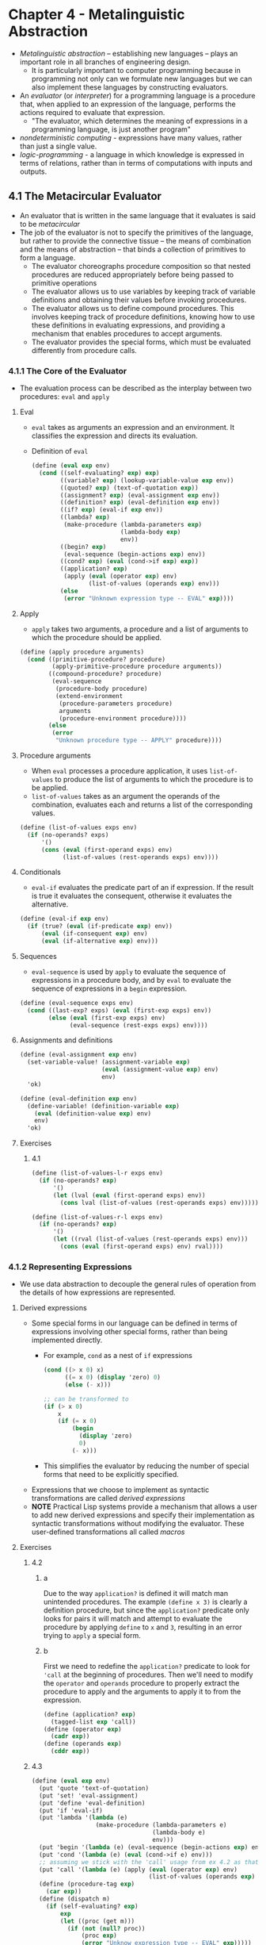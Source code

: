 * Chapter 4 - Metalinguistic Abstraction
- /Metalinguistic abstraction/ -- establishing new languages -- plays an important role in all branches of engineering design.
  - It is particularly important to computer programming because in programming not only can we formulate new languages but we can also implement these languages by constructing evaluators.
- An /evaluator/ (or /interpreter/) for a programming language is a procedure that, when applied to an expression of the language, performs the actions required to evaluate that expression.
  - "The evaluator, which determines the meaning of expressions in a programming language, is just another program"
- /nondeterministic computing/ - expressions have many values, rather than just a single value.
- /logic-programming/ - a language in which knowledge is expressed in terms of relations, rather than in terms of computations with inputs and outputs.
** 4.1 The Metacircular Evaluator
- An evaluator that is written in the same language that it evaluates is said to be /metacircular/
- The job of the evaluator is not to specify the primitives of the language, but rather to provide the connective tissue -- the means of combination and the means of abstraction -- that binds a collection of primitives to form a language.
  - The evaluator choreographs procedure composition so that nested procedures are reduced appropriately before being passed to primitive operations
  - The evaluator allows us to use variables by keeping track of variable definitions and obtaining their values before invoking procedures.
  - The evaluator allows us to define compound procedures. This involves keeping track of procedure definitions, knowing how to use these definitions in evaluating expressions, and providing a mechanism that enables procedures to accept arguments.
  - The evaluator provides the special forms, which must be evaluated differently from procedure calls.
*** 4.1.1 The Core of the Evaluator
- The evaluation process can be described as the interplay between two procedures: ~eval~ and ~apply~
**** Eval
- ~eval~ takes as arguments an expression and an environment. It classifies the expression and directs its evaluation.
- Definition of ~eval~
  #+BEGIN_SRC scheme
  (define (eval exp env)
    (cond ((self-evaluating? exp) exp)
          ((variable? exp) (lookup-variable-value exp env))
          ((quoted? exp) (text-of-quotation exp))
          ((assignment? exp) (eval-assignment exp env))
          ((definition? exp) (eval-definition exp env))
          ((if? exp) (eval-if exp env))
          ((lambda? exp)
           (make-procedure (lambda-parameters exp)
                           (lambda-body exp)
                           env))
          ((begin? exp)
           (eval-sequence (begin-actions exp) env))
          ((cond? exp) (eval (cond->if exp) exp))
          ((application? exp)
           (apply (eval (operator exp) env)
                  (list-of-values (operands exp) env)))
          (else
           (error "Unknown expression type -- EVAL" exp))))
  #+END_SRC
**** Apply
- ~apply~ takes two arguments, a procedure and a list of arguments to which the procedure should be applied.
#+BEGIN_SRC scheme
(define (apply procedure arguments)
  (cond ((primitive-procedure? procedure)
         (apply-primitive-procedure procedure arguments))
        ((compound-procedure? procedure)
         (eval-sequence
          (procedure-body procedure)
          (extend-environment
           (procedure-parameters procedure)
           arguments
           (procedure-environment procedure))))
        (else
         (error
          "Unknown procedure type -- APPLY" procedure))))
#+END_SRC
**** Procedure arguments
- When ~eval~ processes a procedure application, it uses ~list-of-values~ to produce the list of arguments to which the procedure is to be applied.
- ~list-of-values~ takes as an argument the operands of the combination, evaluates each and returns a list of the corresponding values.
#+BEGIN_SRC scheme
(define (list-of-values exps env)
  (if (no-operands? exps)
      '()
      (cons (eval (first-operand exps) env)
            (list-of-values (rest-operands exps) env))))
#+END_SRC
**** Conditionals
- ~eval-if~ evaluates the predicate part of an if expression. If the result is true it evaluates the consequent, otherwise it evaluates the alternative.
#+BEGIN_SRC scheme
(define (eval-if exp env)
  (if (true? (eval (if-predicate exp) env))
      (eval (if-consequent exp) env)
      (eval (if-alternative exp) env)))
#+END_SRC
**** Sequences
- ~eval-sequence~ is used by ~apply~ to evaluate the sequence of expressions in a procedure body, and by ~eval~ to evaluate the sequence of expressions in a ~begin~ expression.
#+BEGIN_SRC scheme
(define (eval-sequence exps env)
  (cond ((last-exp? exps) (eval (first-exp exps) env))
        (else (eval (first-exp exps) env)
              (eval-sequence (rest-exps exps) env))))
#+END_SRC
**** Assignments and definitions
#+BEGIN_SRC scheme
(define (eval-assignment exp env)
  (set-variable-value! (assignment-variable exp)
                       (eval (assignment-value exp) env)
                       env)
  'ok)

(define (eval-definition exp env)
  (define-variable! (definition-variable exp)
    (eval (definition-value exp) env)
    env)
  'ok)
#+END_SRC
**** Exercises
***** 4.1
#+BEGIN_SRC scheme
(define (list-of-values-l-r exps env)
  (if (no-operands? exp)
      '()
      (let (lval (eval (first-operand exps) env))
        (cons lval (list-of-values (rest-operands exps) env)))))

(define (list-of-values-r-l exps env)
  (if (no-operands? exp)
      '()
      (let ((rval (list-of-values (rest-operands exps) env)))
        (cons (eval (first-operand exps) env) rval))))
#+END_SRC
*** 4.1.2 Representing Expressions
- We use data abstraction to decouple the general rules of operation from the details of how expressions are represented.
**** Derived expressions
- Some special forms in our language can be defined in terms of expressions involving other special forms, rather than being implemented directly.
  - For example, ~cond~ as a nest of ~if~ expressions
  #+BEGIN_SRC scheme
  (cond ((> x 0) x)
        ((= x 0) (display 'zero) 0)
        (else (- x)))

  ;; can be transformed to
  (if (> x 0)
      x
      (if (= x 0)
          (begin
            (display 'zero)
            0)
          (- x)))
  #+END_SRC
  - This simplifies the evaluator by reducing the number of special forms that need to be explicitly specified.
- Expressions that we choose to implement as syntactic transformations are called /derived expressions/
- **NOTE** Practical Lisp systems provide a mechanism that allows a user to add new derived expressions and specify their implementation as syntactic transformations without modifying the evaluator. These user-defined transformations all called /macros/
**** Exercises
***** 4.2
****** a
Due to the way ~application?~ is defined it will match man unintended procedures. The example ~(define x 3)~ is clearly a definition procedure, but since the ~application?~ predicate only looks for pairs it will match and attempt to evaluate the procedure by applying ~define~ to ~x~ and ~3~, resulting in an error trying to ~apply~ a special form.
****** b
First we need to redefine the ~application?~ predicate to look for ~'call~ at the beginning of procedures. Then we'll need to modify the ~operator~ and ~operands~ procedure to properly extract the procedure to apply and the arguments to apply it to from the expression.
#+BEGIN_SRC scheme
(define (application? exp)
  (tagged-list exp 'call))
(define (operator exp)
  (cadr exp))
(define (operands exp)
  (cddr exp))
#+END_SRC
***** 4.3
#+BEGIN_SRC scheme
(define (eval exp env)
  (put 'quote 'text-of-quotation)
  (put 'set! 'eval-assignment)
  (put 'define 'eval-definition)
  (put 'if 'eval-if)
  (put 'lambda '(lambda (e)
                  (make-procedure (lambda-parameters e)
                                  (lambda-body e)
                                  env)))
  (put 'begin '(lambda (e) (eval-sequence (begin-actions exp) env)))
  (put 'cond '(lambda (e) (eval (cond->if e) env)))
  ;; assuming we stick with the 'call' usage from ex 4.2 as that makes this simpler
  (put 'call '(lambda (e) (apply (eval (operator exp) env)
                                 (list-of-values (operands exp) env))))
  (define (procedure-tag exp)
    (car exp))
  (define (dispatch m)
    (if (self-evaluating? exp)
        exp
        (let ((proc (get m)))
          (if (not (null? proc))
              (proc exp)
              (error "Unknow expression type -- EVAL" exp)))))
  (dispatch (procedure-tag m)))
#+END_SRC
***** 4.4
#+BEGIN_SRC scheme
(define (true? exp)
  (eq? #t exp))

(define (and? exp) (tagged-list exp 'and))
(define (and-predicates exp) (cdr exp))
(define (eval-and seq env)
  (if (null? seq)
      #t
      (if (last-exp? seq)
          (if (true? (eval (first-exp seq) env))
              (eval (first-exp seq) env)
              #f)
          (if (true? (eval (first-exp seq) env))
              (eval-and (rest-exps seq) env)
              #f))))

(define (or? exp) (tagged-list exp 'or))
(define (or-predicates exp) (cdr exp))
(define (eval-or seq env)
  (if (null? seq)
      #f
      (if (last-exp? seq)
          (if (true? (eval (first-exp seq) env))
              #t
              #f)
          (if (true? (eval (first-exp seq) env))
              #t
              (eval-or (rest-exps seq) env)))))

(define (eval exp env)
  (cond ((self-evaluating? exp) exp)
        ;; ...
        ;; add 'and' and 'or'
        ((and? exp) (eval-and (and-predicates exp) env))
        ((or? exp) (eval-or (or-predicates) env))
        ;; ...
        (else
         (error "Unknown expression type -- EVAL" exp))))

(eval-and (and-predicates '(and (> 1 0) (= 2 2) (< 2 3))) (the-environment))
(eval-and (and-predicates '(and (> 1 0) (= 2 3) (< 2 3))) (the-environment))
(eval-or (or-predicates '(or (> 0 1) (= 2 2) (< 3 2))) (the-environment))
(eval-or (or-predicates '(or (> 0 1) (= 2 3) (< 3 2))) (the-environment))
#+END_SRC
Alternatively, defining ~and~ and ~or~ as derived expressions
#+BEGIN_SRC scheme
(define (and->if exp)
  (expand-and-predicates (and-predicates exp)))
(define (expand-and-predicates predicates)
  (let ((first (first-exp predicates))
        (rest (rest-exps predicates)))
    (if (null? rest)
        (make-if first #t #f)
        (make-if first (expand-and-predicates (cdr predicates)) #f))))

(define (or->if exp)
  (expand-or-predicates (or-predicates exp)))
(define (expand-or-predicates predicates)
  (let ((first (first-exp predicates))
        (rest (rest-exps predicates)))
    (if (null? rest)
        (make-if first #t #f)
        (make-if first #t (expand-or-predicates (cdr predicates))))))

(define (derived-eval-and exp env)
  (eval (and->if exp) env))

(define (derived-eval-or exp env)
  (eval (or->if exp) env))

(derived-eval-and (and-predicates '(and (> 1 0) (= 2 2) (< 2 3))) (the-environment))
(derived-eval-and (and-predicates '(and (> 1 0) (= 2 3) (< 2 3))) (the-environment))
(derived-eval-or (or-predicates '(or (> 0 1) (= 2 2) (< 3 2))) (the-environment))
(derived-eval-or (or-predicates '(or (> 0 1) (= 2 3) (< 3 2))) (the-environment))
#+END_SRC
***** 4.5
The addition to the set of ~cond~ procedures and the modification to ~expand-clauses~
#+BEGIN_SRC scheme
(define (arg-pass-syntax? clause)
  (eq? (cadr clause) '=>))
(define (arg-pass-action clause)
  (caddr clause))

(define (expand-clauses clauses)
  (if (null? clauses)
      'false
      (let ((first (car clauses))
            (rest (cdr clauses)))
        (if (cond-else-clause? first)
            (if (null? rest)
                (sequence->exp (cond-actions first))
                (error "ELSE clause isn't last --  COND->IF"
                       clauses))
            (if (arg-pass-syntax? first)
                (make-if (cond-predicate first)
                         (list (arg-pass-action first) (cond-predicate first))
                         (expand-clauses rest))
                (make-if (cond-predicate first)
                         (sequence->exp (cond-actions first))
                         (expand-clauses rest)))))))

(define cond-key 'e)
(define cond-check
  '(cond ((assoc cond-key '((a 1) (b 2) (c 3))) => cadr)
         ((eq? cond-key 'd) => (lambda (arg)
                                 (display "Key is 'd ")
                                 (display "arg is ") (display arg)))
         ((eq? cond-key 'e)
          (display "Key is 'e"))))

(eval (cond->if cond-check) (the-environment))
#+END_SRC
***** 4.6
#+BEGIN_SRC scheme
(define (let-expressions exp)
  (cadr exp))
(define (let-var-names exp)
  (map car (let-expressions exp)))
(define (let-var-exps exp)
  (map cadr (let-expressions exp)))
(define (let-body exp)
  (caddr exp))
(define (let->combination exp)
  (cons
   (make-lambda (let-var-names exp) (list (let-body exp)))
   (let-var-exps exp)))

(define (eval exp env)
  (cond ((self-evaluating? exp) exp)
        ((variable? exp) (lookup-variable-value exp env))
        ;; ...
        ((let? exp) (let->combination exp))
        ((lambda? exp)
         (make-procedure (lambda-parameters exp)
                         (lambda-body exp)
                         env))
        ;; ....
        (else
         (error "Unknown expression type -- EVAL" exp))))
#+END_SRC
***** 4.7
A ~let*~ procedure can be rewritten as a set of nested ~let~ expressions by transforming the sequence of expressions; taking the ~car~ of the sequence and using that in an outer ~let~, then recursively evaluating the procedure on the ~cdr~ of the sequence. The last step is to execute the ~let*~ body in the body of the final ~let~ procedure.
#+BEGIN_SRC scheme
(define (let*->nested-lets exp)
  (define (transform let-exps let-body)
    (if (null? (cdr let-exps))
        (list 'let (list (car let-exps)) let-body)
        (list 'let (list (car let-exps)) (transform (cdr let-exps) let-body))))
  (transform (let-expressions exp) (let-body exp)))
#+END_SRC

We can evaluate the transformation directly with ~(eval (let*->nested-lets exp) env)~, similar to how we evaluate a ~cond~ expression, by adding a check for the ~let*~ special form
#+BEGIN_SRC scheme
(define (eval exp env)
  (cond ((self-evaluating? exp) exp)
        ;; ...
        ((let*? exp) (eval (let*->nested-lets exp) env))
        ;; ...
        ((cond? exp) (eval (cond->if exp) env))
        (else
         (error "Unknown expression type -- EVAL" exp))))
#+END_SRC
***** 4.8
Unfinished and not correct, but I'm moving ahead
#+BEGIN_SRC scheme
(define (make-let variables body)
  (list 'let (list variables) body))
(define (named-let-name exp)
  (cadr exp))
(define (named-let? exp)
  (not (pair? (cadr exp))))
(define (named-let-bindings exp)
  (caddr exp))
(define (named-let-body exp)
  (cadddr exp))

(define (named-let->combination exp)
  (make-let (list
             (named-let-name exp)
             (make-lambda (map car (named-let-bindings exp))
                          (list (named-let-body exp))))
            (cons (named-let-name exp)
                  (map cadr (named-let-bindings exp)))))

(define (let->combination exp)
  (if (named-let? exp)
      (named-let->combination exp)
      (cons
       (make-lambda (let-var-names exp) (list (let-body exp)))
       (let-var-exps exp))))

(define fib '(let fib-iter ((a 1)
                            (b 0)
                            (count 10))
               (if (= count 0)
                   b
                   (fib-iter (+ a b) a (- count 1)))))

(let->combination fib)
#+END_SRC
***** 4.9
#+BEGIN_SRC scheme
;; while
(define (while? exp)
  (tagged-list? exp 'while))
(define (while-predicate exp)
  (cadr exp))
(define (while-body exp)
  (cddr exp))

(define (while->if exp)
  (make-if (while-predicate exp)
           (sequence->exp (append (while-body exp) (list exp)))
           '()))
(define (eval exp env)
  (cond ((self-evaluating? exp) exp)
        ((if? exp) (eval-if exp env))
        ;; ...
        ((while? exp) (eval (while->if exp) env))
        (else
         (error "Unknown expression type -- EVAL" exp))))

;; until
(define (until? exp)
  (tagged-list? exp 'until))
(define (until-predicate exp)
  (cadr exp))
(define (until-body exp)
  (cddr exp))

(define (until->if exp)
  (make-if (list 'not (until-predicate exp))
           (sequence->exp (append (until-body exp) (list exp)))
           '()))

(define (eval exp env)
  (cond ((self-evaluating? exp) exp)
        ;; ..
        ((until? exp) (eval (until->if exp) env))
        (else
         (error "Unknown expression type -- EVAL" exp))))

(define test-until
  '(until (< x 0)
          (display x)
          (display " is larger than 0")
          (newline)
          (set! x (- x 1))))

(until->if test-until)

(if (not (< x 0))
    (begin
      (display x)
      (display " is larger than 0")
      (newline)
      (set! x (- x 1))
      (until (< x 0)
             (display x)
             (display " is larger than 0")
             (newline)
             (set! x (- x 1))))
    ())
#+END_SRC
***** 4.10
Skipped
*** 4.1.3 Evaluator Data Structures
- The evaluator implementation must also define the data structures that the evaluator manipulates internally, such as the representation of procedures and environments and the representation of true and false.
**** Operations on Environments
- An environment is a sequence of frames where each frame is a table of binds that associate variables with their corresponding values.
#+BEGIN_SRC scheme
(define (enclosing-environment env) (cdr env))
(define (first-frame env) (car env))
(define the-empty-environment '())

(define (make-frame variables values)
  (cons variables values))
(define (frame-variables frame) (car frame))
(define (frame-values frame) (cdr frame))
(define (add-binding-to-frame! var val frame)
  (set-car! frame (cons var (car frame)))
  (set-cdr! frame (cons val (cdr frame))))

(define (extend-environment vars vals base-env)
  (if (= (length vars) (length vals))
      (cons (make-frame vars vals) base-env)
      (if (< (length vars) (length vals))
          (error "Too many arguments supplied" vars vals)
          (error "Too few arguments supplied" vars vals))))

(define (lookup-variable-value var env)
  (define (env-loop env)
    (define (scan vars vals)
      (cond ((null? vars)
             (env-loop (enclosing-environment env)))
            ((eq? var (car vars))
             (car vals))
            (else (scan (cdr vars) (cdr vals)))))
    (if (eq? env the-empty-environment)
        (error "Unbound variable" var)
        (let ((frame (first-frame env)))
          (scan (frame-variables frame)
                (frame-values frame)))))
  (env-loop env))

(define (set-variable-value! var val env)
  (define (env-loop env)
    (define (scan vars vals)
      (cond ((null? vars)
             (env-loop (enclosing-environment env)))
            ((eq? var (car vars))
             (set-car! vals val))
            (else (scan (cdr vars) (cdr vals)))))
    (if (eq? env the-empty-environment)
        (error "Unbound variable -- SET!" var)
        (let ((frame (first-frame env)))
          (scan (frame-variables frame)
                (frame-values frame)))))
  (env-loop env))

(define (define-variable! var val env)
  (let ((frame (first-frame env)))
    (define (scan vars vals)
      (cond ((null? vars)
             (add-binding-to-frame! var val frame))
            ((eq? var (car vars))
             (set-car! vals val))
            (else (scan (cdr vars) (cdr vals)))))
    (scan (frame-variables frame)
          (frame-values frame))))
#+END_SRC
**** Exercises
***** 4.11
#+BEGIN_SRC scheme
(define (make-frame variables values)
  (if (null? variables)
      '()
      (cons (cons (car variables) (car values))
            (make-frame (cdr variables) (cdr values)))))
(define (add-binding-to-frame var val frame)
  (set-car! frame (cons (cons var val) (car frame)))

(define (first-binding frame)
  (car frame))
(define (rest-bindings frame)
  (cdr frame))
(define (binding-var binding)
  (car binding))
(define (binding-val binding)
  (cdr binding))


(define (lookup-variable-value var env)
  (define (env-loop env)
    (define (scan frame)
      (cond ((null? frame)
             (env-loop (enclosing-env env)))
            ((eq? (binding-var (first-binding frame)) var)
             (binding-val (first-binding frame)))
            (else (scan (rest-bindings frame)))))
    (if (eq? env the-empty-environment)
        (error "Unbound variable" var)
        (let ((frame (first-frame env)))
          (scan frame))))
  (env-loop env))

(define (set-variable-value! var val env)
  (define (env-loop env)
    (define (scan frame)
      (cond ((null? frame)
             (env-loop (enclosing-env env)))
            ((eq? (binding-var (first-binding frame)) var)
             (set-cdr! (first-binding frame) val))
            (else (scan (rest-bindings frame)))))
    (if (eq? env the-empty-environment)
        (error "Unbound variable -- SET!" var)
        (let ((frame (first-frame env)))
          (scan frame))))
  (env-loop env))

(define (define-variable! var val env)
  (define (scan frame)
    (cond ((null? frame)
           (add-binding-to-frame! var val frame))
          ((eq? (binding-var (first-binding frame)) var)
           (set-cdr! (first-binding frame) val))
          (else (scan (rest-bindings frame)))))
  (scan (first-frame env)))
#+END_SRC
***** 4.12
#+BEGIN_SRC scheme
(define the-empty-var '())

(define (find-var var frame)
  (define (scan variables)
    (display "looking ") (display variables) (newline)
    (cond ((null? variables)
           the-empty-var)
          ((eq? (binding-var (first-binding variables))
                var)
           (first-binding variables))
          (else (scan (rest-bindings variables)))))
  (scan frame))

(define (lookup-variable-value var env)
  (define (env-loop env)
    (if (eq? env the-empty-environment)
        (error "Unbound variable" var)
        (let ((binding (find-var var (first-frame env))))
          (if (eq? binding the-empty-var)
              (env-loop (enclosing-environment env))
              (binding-val binding)))))
  (env-loop env))

(define (set-variable-value! var val env)
  (define (env-loop env)
    (if (eq? env the-empty-environment)
        (error "Unbound variable -- SET!" var)
        (let ((binding (find-var var (first-frame env))))
          (if (eq? binding the-empty-var)
              (env-loop (enclosing-environment env))
              (set-cdr! binding val)))))
  (env-loop env))

(define (define-variable! var val env)
  (let ((frame (first-frame env)))
    (let ((binding (find-var var frame)))
      (if (eq? binding the-empty-var)
          ;; I don't think this is the idea way to do this
          (set-car! env (cons (make-binding var val) frame))
          (set-cdr! binding val)))))

(define (extend-env frame base-env)
  (cons frame base-env))
(define the-frame (make-frame '(a b c d) '(1 2 3 4)))
(define the-env (extend-env the-frame the-empty-environment))


(lookup-variable-value 'b the-env)
(set-variable-value! 'b 20 the-env)
(display the-frame)
(display the-env)
(define-variable! 'e 5 the-env)
(lookup-variable-value 'e the-env)
#+END_SRC
***** 4.13
~make-unbound!~ will unbind the first occurrence of a variable name it encounters. It will search for the variable in the given environment, if the variable is not found it will look in the enclosing environment. If the variable is found it will unbind the variable from the environment and return. If ~make-unbound!~ does not find the variable in the environment or any enclosing environments the procedure will take no action.

#+BEGIN_SRC scheme
(define (make-unbound! var env)
  (define (env-loop env)
    (define (scan variables values prev-var prev-val)
      (cond ((null? variables)
             (env-loop (enclosing-environment env)))
            ((eq? (car variables) var)
             (if (null prev-var)
                 (let ((new-frame (make-frame (cdr variables) (cdr values))))
                   (set-car! env new-frame))
                 (begin
                   (set-cdr! prev-var (cdr variables))
                   (set-cdr! prev-val (cdr values)))))
            (else (scan (cdr variables) (cdr values)
                        (car variables) (car values)))))
    (if (not (eq? env the-empty-environment))
        (let ((frame (first-frame env)))
          (scan (frame-variables) (frame-values) '() '()))))
  (env-loop env))
#+END_SRC

The solution above is untested, but it works by scanning through the environment hierarchy for the variable, if it finds the variable it removes it by modifying the frame. If the var is at the beginning of the frame we create a new frame using the `cdr` of the `variables` and `values` lists, essentially shifting the variable we want to unbind off the list. If the variable is found later in the lists we set the `cdr` of the previous variable an value -- which we pass along in the function call -- to the `cdr` of the `variables` and `values` lists, dropping the variable we wish to unbind out of those lists. If the variable is not found in the environment nothing is modified.
*** 4.1.4 Running the Evaluator as a Program
- Our evaluator program reduces expressions ultimately to the application of primitive procedures. All we need to run the evaluator is to create a mechanism that calls on the underlying Lisp system to model the application of primitive procedures.
- We provide a /driver loop/ for convenience in running the metacircular evaluator
  #+BEGIN_SRC scheme
  (define input-prompt ";;; M-Eval input:")
  (define output-prompt ";;; M-Eval value:")

  (define (driver-loop)
    (prompt-for-input input-prompt)
    (let ((input (read)))
      (let ((output (eval input the-global-environment)))
        (announce-output output-prompt)
        (user-print output)))
    (driver-loop))

  (define (prompt-for-input string)
    (newline) (newline) (display string) (newline))
  (define (announce-output string)
    (newline) (display string) (newline))

  (define (user-print object)
    (if (compound-procedure? object)
        (display  (list 'compound-procedure
                        (procedure-parameters object)
                        (procedure-body object)
                        '<procedure-env>))
        (display object)))

  (define the-global-environment (setup-environment))

  (driver-loop)
  #+END_SRC
**** Exercises
***** 4.14
Restating Answer from https://wizardbook.wordpress.com/2010/12/29/exercise-4-14/

The problem with using the primitive ~map~, as in ~(map + '(1 2) '(3 4))~ comes when the evaluator attempts to apply the procedure to its arguments. The ~list-of-values~ procedure returns a list of each evaluated operand, including the ~+~ symbol. Since the ~+~ symbol is a primitive procedure, in the environment it is defined as ~'(primitive +)~. Thus the returned list of values that ~map~ is then applied to is ~(map ('(primitive +) '(1 2) '(3 4)))~ and ~map~ is unable to use the ~'(primitive +)~ procedure in its application, and thus fails.

If we were to define a ~map~ procedurein our evaluator we could properly handle the evaluation and application of primitive procedures as they are defined in our environment. The problem boils down to a difference in syntax between the metacircular evaluator and the underlying Lisp implementation.
*** 4.1.5 Data as Programs
- One operation view of the meaning of a program is that a program is a description of an abstract (perhaps infinitely large) machine.
- We can regard the evaluator as a very special machine that takes as input a description of a machine, and, given the input, the evaluator configures itself to emulate the machine described.
  - The evaluator is seen to be a /universal machine/ that mimics other machines when other machines are described as Lisp programs.
    - The deep idea here is that any evaluator can emulate any other. Thus, the notion of "what can in principle be computed" (ignoring practicalities of time and memory required) is independent of the language of the computer, and instead reflects on the underlying notion of computability.
**** Exercises
***** 4.15
It would be impossible to write a procedure ~halts?~ because in order to determine if a procedure "halts" -- returns a value instead of an error or indefinitely executing -- you would need to evaluate the procedure. And by evaluating the procedure, if it does not halt it will never return and thus the ~halts?~ procedure will never be able to come to a determination.
*** 4.1.6 Internal Definitions
**** Exercises
***** 4.16
****** a
#+BEGIN_SRC scheme
(define (lookup-variable-value var env)
  (define (env-loop env)
    (define (scan vars vals)
      (cond ((null? vars)
             (env-loop (enclosing-environment env)))
            ((eq? var (car vars))
             (if (eq? '*unassigned* (car vals))
                 (error "Attempted use of unassigned variable" var)
                 (car vals)))
            (else (scan (cdr vars) (cdr vals)))))
    (if (eq? env the-empty-environment)
        (error "Unbound variable" var)
        (let ((frame (first-frame env)))
          (scan (frame-variables frame)
                (frame-values frame)))))
  (env-loop env))
#+END_SRC
****** b
#+BEGIN_SRC scheme
(define (scan-out-defines procedure-body)
  (let ((let-exp '())
        (set-exp '())
        (body-exp '()))
    (define (check-element element)
      (if (definition? element)
          (let ((var-name (cadr element)))
            (begin
              ;; double quote  *unassigned* so it is a quoted symbol after the 'cons' procedure
              (set! let-exp (cons (list var-name ''*unassigned*) let-exp))
              (set! set-exp (cons (list 'set! var-name (caddr element)) set-exp))))
          (set! body-exp (cons element body-exp))))
    (define (build-let-body)
      (let ((start (list 'let let-exp)))
        (append start set-exp body-exp)))
    (map check-element procedure-body)
    (build-let-body)))

(define (lists-equal? a b)
  (display "checking a: ") (display a) (newline)
  (display "checking b: ") (display b) (newline)
  (cond ((and (null? a) (null? b))
         #t)
        ((and (pair? a) (pair? b))
         (and (lists-equal? (car a) (car b))
              (lists-equal? (cdr a) (cdr b))))
        (else (eq? a b))))

(define test-proc '(lambda (x y)
                     (define v (* x y))
                     (define u (+ x y))
                     (+ u v)))
(define expected-transform '(let ((u '*unassigned*)
                                  (v '*unassigned*))
                              (set! u (+ x y))
                              (set! v (* x y))
                              (+ u v)))
(define (test-scan-out-defines procedure expected)
  ;; (cddr procedure) to extract the body portion of the procedure
  (lists-equal? expected (scan-out-defines (cddr procedure))))
(test-scan-out-defines test-proc expected-transform)
#+END_SRC
****** c
Installing the procedure in ~make-procedure~ is better because it limits the number of times the procedure is invoked to only those when we are evaluating a procedure as opposed to calling ~scan-out-defines~ every time we are evaluating a compound procedure as we would if we installed it as part of ~procedure-body~.

#+BEGIN_SRC scheme
(define (make-procedure parameters body env)
  (list 'procedure parameters (scan-out-defines body) env))

(define test-proc '(lambda (x y)
                     (define v (* x y))
                     (define u (+ x y))
                     (+ u v)))

(define (lambda-params p) (cadr p))
(define (lambda-body p) (cddr p))
(make-procedure (lambda-params test-proc) (lambda-body test-proc) (the-environment))
#+END_SRC
***** 4.17
Skipped
***** 4.18
The ~solve~ procedure with internal definitions scanned out according to the exercise description:
#+BEGIN_SRC scheme
(lambda (f y0 dt)
  (let ((y '*unassigned*)
        (dy '*unassigned*))
    (let ((a (integral (delay dy) y0 dt))
          (b (stream-map f y)))
      (set! y a)
      (set! dy b))
    y))
#+END_SRC

With internal definitions scanned out according to the text (exercise 4.16):
#+BEGIN_SRC scheme
(lambda (f y0 dt)
 (let ((dy '*unassigned*) (y '*unassigned*))
   (set! dy (stream-map f y))
   (set! y (integral (delay dy) y0 dt))
   y))
#+END_SRC
Based on the transformations, the transformation according to the text (second snippet above) should work as the ~dy~ procedure will be set by the time ~y~ is set, so when  ~y~ is set ~dy~ will be the procedure and not ~'*unassigned*~. In the transformation based on the exercise (first above), the procedure represented by ~a~ will contain a reference to an ~'*unassigned~ ~dy~ variable and when we attempt to evaluate ~y~ the procedure will fail in trying to use the ~'*unassigned*~ value since ~dy~ is not set until after ~y~ is set.
***** 4.19
I agree with Eva that the value of ~a~ should be defined to be 5 resulting in ~b~ being 15 according to the rules of simultaneous scope for internal definitions. Although the mechanism to provide the result Eva is arguing for is not that chosen by the implementors of MIT Scheme, as footnote 25 notes, and that Alyssa's view is the one that is implemented in practice.
To implement Eva's solution, the transformation required for internal definitions would need to check internal definitions to see which were procedures (pairs) and which were definitions to primitive values as ~a~ is in the exercise. All of the primitive value assignments would need to be placed in an outer ~let~ expression with all the internal procedure definitions placed in a ~let~ expression within the body of the "assignment" ~let~ expression.
***** 4.20
****** a
#+BEGIN_SRC scheme
(define (letrec-bindings lr)
  (cadr lr))
(define (letrec->let letrec)
  (let ((variables '())
        (procedures '())
        (body (caddr letrec)))
    (define (iter-expressions exps)
      (define (transform-let exp)
        (let ((name (car exp))
              (proc (cadr exp)))
          (set! variables (cons (list name ''*undefined*) variables))
          (set! procedures (cons (list 'set! name proc) procedures))))
      (if (not (null? exps))
          (begin
            (transform-let (car exps))
            (iter-expressions (cdr exps)))))
    (iter-expressions (letrec-bindings letrec))
    (append (list 'let variables) procedures (list body))))

(define test-letrec '(letrec ((even?
                               (lambda (n)
                                 (if (= n 0)
                                     true
                                     (odd? (- n 1)))))
                              (odd?
                               (lambda (n)
                                 (if (= n 0)
                                     false
                                     (even? (- n 1))))))
                       (even? 10)))

;; pretty print transformed expression
(pp (letrec->let test-letrec))

(let ((odd? '*undefined*)
      (even? '*undefined*))
  (set! odd? (lambda (n) (if (= n 0) false (even? (- n 1)))))
  (set! even? (lambda (n) (if (= n 0) true (odd? (- n 1)))))
  (even? 10))
#+END_SRC
***** 4.21
Skipped
*** 4.1.7 Separating Syntactic Analysis from Execution
- The evaluator implemented so far is simple but very inefficient because the syntactic analysis of expressions is interleaved with their execution.
- We can transform the evaluator to be significantly more efficient by arranging things so that syntactic analysis is performed only once.
  - Footnote: This technique is an integral part of the compilation process
- Evaluator V2
#+BEGIN_SRC scheme
(define (eval exp env)
  ((analyze exp) env))

(define (analyze exp)
  (cond ((self-evaluating? exp)
         (analyze-self-evaluating exp))
        ((quoted? exp) (analyze-quoted exp))
        ((variable? exp) (analyze-variable exp))
        ((assignment? exp) (analyze-assignment exp))
        ((definition? exp) (analyze-definition exp))
        ((if? exp) (analyze-if exp))
        ((lambda? exp) (analyze-lambda exp))
        ((begin? exp) (analyze-sequence (begin-actions exp)))
        ((cond? exp) (analyze (cond->if exp)))
        ((application? exp) (analyze-application exp))
        (else
         (error "Unknown expression type -- ANALYZE" exp))))

(define (analyze-self-evaluating exp)
  (lambda (env) exp))

(define (analyze-quoted exp)
  (let ((qval (text-of-quotation exp)))
    (lambda (env) qval)))

;; looking up a variable must still be done in the execution phase as it requires knowing the environment
(define (analyze-variable exp)
  (lambda (env) (lookup-variable-value exp env)))

(define (analyze-assignment exp)
  (let ((var (assignment-variable exp))
        (vproc (analyze (assignment-value exp))))
    (lambda (env)
      (set-variable-value! var (vproc env) env)
      'ok)))

(define (analyze-definition exp)
  (let ((var (definition-variable exp))
        (vproc (analyze (definition-value exp))))
    (lambda (env)
      (define-variable! var (vproc env) env)
      'ok)))

(define (analyze-if exp)
  (let ((pproc (analyze (if-predicate exp)))
        (cproc (analyze (if-consequent exp)))
        (aproc (analyze (if-alternative exp))))
    (lambda (env)
      (if (true? (pproc env))
          (cproc env)
          (aproc env)))))

(define (analyze-lambda exp)
  (let ((vars (lambda-parameters exp))
        (bproc (analyze-sequence (lambda-body exp))))
    (lambda (env) (make-procedure vars bproc env))))

(define (analyze-sequence exps)
  (define (sequentially proc1 proc2)
    (lambda (env) (proc1 env) (proc2 env)))
  (define (loop first-proc rest-procs)
    (if (null? rest-procs)
        first-proc
        (loop (sequentially first-proc (car rest-procs))
              (cdr rest-procs))))
  (let ((procs (map analyze exps)))
    (if (null? procs)
        (error "Empty sequence -- ANALYZE"))
    (loop (car procs) (cdr procs))))

;; illustration of analyze-sequence
;; ;; (a b c d e f)
;; ;; (loop (lambda (env) (a env) (b env))
;; ;;       (c d e f))
;; ;; (loop (lambda (env)
;; ;;         ((lambda (env) (a env) (b env)) env)
;; ;;         (c env))
;; ;;       (d e f))
;; ;; (loop (lambda (env)
;; ;;         ((lambda (env)
;; ;;            ((lambda (env) (a env) (b env)) env)
;; ;;            (c env)) env)
;; ;;         (d env)))

(define (analyze-application exp)
  (let ((fproc (analyze (operator exp)))
        (aprocs (map analyze (operands exp))))
    (lambda (env)
      (execute-application (fproc env)
                           (map (lambda (aproc) (aproc env))
                                aprocs)))))

;; execute-application is the analog of apply, but since the procedure has already been analyzed we just call the execution procedure for the body on the extended environment
(define (execute-application proc args)
  (cond ((primitive-procedure? proc)
         (apply-primitive-procedure proc args))
        ((compound-procedure? proc)
         ((procedure-body proc)
          (extend-environment (procedure-parameters proc)
                              args
                              (procedure-environment proc))))
        (else
         (error
          "Unknown procedure type -- EXECUTE-APPLICATION"
          proc))))
#+END_SRC
**** Exercises
***** 4.22
#+BEGIN_SRC scheme
;; begin - syntax procedures
(define (let-expressions exp)
  (cadr exp))
(define (let-var-names exp)
  (map car (let-expressions exp)))
(define (let-var-exps exp)
  (map cadr (let-expressions exp)))
(define (let-body exp)
  (caddr exp))
(define (let->combination exp)
  (cons
   (make-lambda (let-var-names exp) (list (let-body exp)))
   (let-var-exps exp)))
;; end

(define (analyze exp)
  (cond ((self-evaluating? exp)
         (analyze-self-evaluating exp))
        ;; ...
        ((let? exp) (analyze (let->combination exp)))
        ((lambda? exp) (analyze-lambda exp))
        ;; ...
        (else
         (error "Unknown expression type -- ANALYZE" exp))))
#+END_SRC
***** 4.23
The execution procedure provided by Alyssa will return a lambda with a call to ~execute-sequence~ whereas the execution procedure provided in the text will return a lambda with a map call that executes each procedure in the sequence. For the case in which only a single procedure is in the sequence the two calls will behave similarly, both executing the procedure in the given environment. In the case where there are two or more procedures in the sequence, the procedure in the text will be more efficient because the execution-procedure is mapping over all of the procedures in the sequence, whereas Alyssa's procedure will need to recurse and perform the ~if~ logic again as part of the execution of the execution-procedure, making Alyssa's procedure less efficient for larger sequences.
***** 4.24
Skipped
** 4.2 Variations on a Scheme -- Lazy Evaluation
*** 4.2.1 Normal Order and Applicative Order
- /applicative order/ language - all the arguments to procedures are evaluated when the procedure is applied
- /normal order/ languages delay evaluation of procedure arguments until the actual argument values are needed.
  - delaying evaluation of procedure arguments until the last possible moment -- e.g. until they are required by a primitive operation -- is called /lazy evaluation/
    - an advantage of lazy evaluation is that some procedures can do useful computation even if evaluation of some of their arguments would produce errors or would not terminate
- If the body of a procedure is entered before an argument has been evaluated we say that the procedure is /non-strict/ in that argument. If the argument is evaluated before the body of the procedure is entered we say that the procedure is /strict/ in that argument.
**** Exercises
***** 4.25
Given the definitions of ~unless~ and ~factorial~:
#+BEGIN_SRC scheme
(define (unless condition usual-value exceptional-value)
  (if condition exceptional-value usual-value))
(define (factorial n)
  (unless (= n 1)
    (* n (factorial (- n 1)))
    1))
#+END_SRC
 If we attempt to compute ~(factorial 5)~ using applicative-order evaluation we were recurse infinitely and ultimately abort. This is because ~unless~ and ~factorial~ perform mutually recursive procedures.The ~usual-value~ argument to ~unless~ is ~(* n (factorial (- n 1)))~ and in applicative order evaluation this argument is evaluated before entering the body of the ~unless~ procedure. The ~factorial~ procedure contains a call to ~unless~ in its body and thus the cycle of evaluating ~unless~, then evaluating ~factorial~ as the ~usual-value~ argument will recurse.

Using normal-order evaluation the factorial procedure would return the proper result because the ~usual-value~ argument would not be evaluated until it is needed, and therefore the ~unless~ procedure would only evaluate the mutual recursion when the condition was not met. Eventually the condition would be met, preventing further evaluation of the mutually recursive procedures.
***** 4.26
#+BEGIN_SRC scheme
(define (unless-condition exp)
  (car exp))
(define (unless-usual-val exp)
  (cadr exp))
(define (unless-exceptional-val exp)
  (caddr exp))
(define (unless->if exp)
  (make-if (unless-condition exp)
           (unless-usual-val exp)
           (unless-exceptional-val exp)))
#+END_SRC
*** 4.2.2 An Interpreter with Lazy Evaluation
- The required changes to make the earlier implementation of the evaluator use normal-order evaluation for compound procedures center around procedure application.
- The interpreter must determine which arguments are to be evaluated and which are to be delayed.
  - delayed args are transformed into /thunks/ which contain all the information required to produce the value of the argument.
  - evaluating an expression in a thunk is called /forcing/
    - a thunk is forced when its value is needed:
      - the thunk is passed to a primitive procedure that will use the value of the thunk
      - the thunk is the value of a predicate of a conditional.
      - the thunk is the value of an operator that is about to be applied as a procedure.
- **Note**
  - lazy evaluation combined with memoization is referred to as /call-by-need/.
  - lazy evaluation without memoization is /call-by-name/
**** Representing thunks
- The evaluator must create thunks when procedures are applied to arguments and to force these thunks later.
  - A thunk must package an expression together with the environment so that the argument can be produced later.
  - To force a thunk, we extract the expression and environment from the thunk and evaluate the expression in the environment
**** Exercises
***** 4.27
#+BEGIN_SRC scheme
(define count 0)
(define (id x)
  (set! count (+ count 1))
  x)

(define w (id (id 10)))

;; input:
count
;; value
1
;; The value of 'count' here is one because in the definition of 'w' above the outer 'id' procedure is evaluated to proved a value for 'w', resulting in a single evaluation of the '+' procedure to increment count, however the argument to the outer 'id' call, '(id 10)' is delayed as part of the procedure application. When we evaluate a compound procedure as part of the definition of 'w' the outer call is evaluated but the arguments to the outer call are delayed which result in the single increment of 'count'. The reason the outer 'id' is evaluated in the first place is because when evaluating a 'definition' we evaluate the definition-value portion of the define procedure, '(id (id 10))', which evaluates as an 'application?' thereby calling 'eval-sequence' which evaluates the body of the 'id' expression once with a 'thunk' of '(id 10)' representing x. The thunk is not evaluated until it is needed.

;; input
w
;; value
10
;; The value of 'w' after evaluation is the value of the argument 'x'. In the definition of 'w' the inner call to 'id' is passed '10' which is then returned and used as the argument to the outer call to 'id' which also results in '10'. However it does mean the 'id' procedure is evaluated twice incrementing the count, as described below

;; input
count
;; value
2
;; The above evaluation of w results in the forcing of the thunk representing 'x' because of the 'actual-value' call in the driver loop which calls 'force-it' on the expressions. 'force-it' will be called with the thunk object and force the evaluation of the thunk.
#+END_SRC
***** 4.28
If the operator of the procedure is a procedure itself then the operator procedure will need to be forced in order to apply it to the operands, if not an error will occur in trying to apply a thunk to a set of operands. For example below, the operator procedure is a procedure itself, ~determine-proc~, that determines which procedure to apply to the operands based on the input arguments.
#+BEGIN_SRC scheme
(define (determine-proc in)
  (if (= in 0)
      +
      -))

((determine-proc 0) 2 2)
;; 4
#+END_SRC
***** 4.29
Any program that needs to repeat expensive calculations on sequential executions would see a performance benefit from memoization. A trivial example is calculating fibonacci numbers (I believe this example is discussed in an earlier chapter). A procedure that calculates the n-th fibonacci number must calculate all the fibonacci numbers until it reaches the n-th one. If the procedure is not memoized then each execution will have to recalculate all n fibonacci numbers. With memoization however, the a procedure only needs perform calculations for fibonacci numbers that further along in the sequence than the previous maximum n calculated, denoted by m that means the procedure needs to calculate at most ~n - m~ fibonacci numbers, it can reuse the memoized results for the previous ~m~ fibonacci numbers without needing to recalculate them.

#+BEGIN_SRC scheme
(define (square x x)
  (* x x))

(square (id 10))
;; 100

count
;; Memoized: 1
;; Non-memoized: 2
#+END_SRC
Above, the argument ~(id 10) is a thunk and thus is only executed when needed. In the ~square~ procedure the argument ~x~ is repeated and when ~square~ is called ~x~ is replaced with ~(* (thunk (id 10) env) (thunk (id 10) env))~. When the procedure body of ~square~ is evaluated the thunks are evaluated when the primitive ~*~ is applied to them. Without memoization the procedure ~id~ is fully evaluated twice, once for each thunk represented by ~x~ resulting in two increments to ~count~. With memoization the ~id~ procedure is fully evaluated once and the memoized result is returned for the second ~id~ evaluation resulting in a single increment to ~count~.
***** 4.30
****** a
~for-each~ handles the evaluation properly because the procedure call binds the ~lambda~ procedure and the ~list~ of numbers to the ~proc~ and ~items~ arguments respectively when it extends the environment. Then when the ~begin~ sequence is evaluated it calls ~eval-sequence~ again which evaluates the ~(proc (car items))~ expression, looking up ~proc~ and ~items~ in the environments and evaluating it as a procedure application and using the actual values.
****** b
#+BEGIN_SRC scheme
(define (p1 x)
   (set! x (cons x '(2)))
   x)

(define (p2 x)
   (define (p e)
     e
     x)
   (p (set! x (cons x '(2)))))
#+END_SRC
With the orignal ~eval-sequence~ the values are:
#+BEGIN_SRC scheme
;;; L-Eval input:
(p1 1)

;;; L-Eval value:
(1 2)

;;; L-Eval input:
(p2 1)

;;; L-Eval value:
1
#+END_SRC
The reason we get ~1~ as the value of ~(p2 1)~ is because with ~eval~ in ~eval-sequence~ the ~x~ argument is an unevaluated thunk in the inner ~p~ procedure, so even though ~x~ in the ~(set! x (cons x '(2)))~ procedure is evaluated to 1 and then cons'd to ~(1 2)~, the ~set!~ procedure is never evaluated because it is passed to ~e~ as therefore delayed, while final procedure in ~p~ is still the ~x~ thunk which is looked up in the environment and evaluates to ~1~. In the example below, since we replace ~eval~ with ~actual-value~ as we are evaluating the sequence of procedures in the procedure body the ~set!~ procedure is actually evaluated which changes the state of ~x~ in the environment before the inner ~p~ procedure returns the newly changed ~x~ value.

With the proposed changes:
#+BEGIN_SRC scheme
;;; L-Eval input:
(p1 1)

;;; L-Eval value:
(1 2)

;;; L-Eval input:
(p2 1)

;;; L-Eval value:
(1 2)
#+END_SRC
****** c
The changes proposed do not change the behavior of the ~for-each~ loop in part a because the ~actual-value~ evaluation and the ~eval~ evaluation both end up looking up the arguments in the extended environment and applying the resulting ~proc~ operator to the list of ~items~. There are also no side effects in the ~lambda~ procedure used in the ~for-each~, it is a purely functional procedure execution, not modifying any external state that would change the behavior of the ~proc~ lambda on subsequent executions.
****** d
I think the treatment of sequences depends on the goal of the language. With the proposed changes the evaluator evaluates procedures in a way that more closely resembles an imperative language, as opposed to the original implementation which is a more functional approach to evaluation.
***** 4.31
Skipped
*** 4.2.3 Streams as Lazy Lists
- With lazy evaluation streams and lists can be identical and there is no need to use special forms or to separate list and stream operations.
- One way to represent streams as lazy list is to represetn pairs as procedures (section 2.1.3)
  #+BEGIN_SRC scheme
  (define (cons x y)
    (lambda (m) (m x y)))
  (define (car z)
    (z (lambda (p q) p)))
  (define (cdr z)
    (z (lambda (p q) q)))
  #+END_SRC
**** Exercises
***** 4.32
As mentioned in the text, one of the largest differences between these lazy lists and the streams in chapter 3 is that both the ~car~ and ~cdr~ of the list are lazy and use delayed execution. One way to take advantage of this laziness is when building a list of expensive-to-calculate values, you can initialize the list for use but do not have to pay any of the cost until you actually need to use the values in the list.
***** 4.33
In order to properly evaluate quoted lists as lazy-lists we need to update our interpretation of quoted procedure to transform the quoted list value, e.g. ~'(1 2 3)~ into a lazy list, e.g. ~(cons '1 (cons '2 (cons '3 '())))~ and then evaluate that in the environment.

Below I have prefixed the primitive list procedures ~cons~, ~car~, and ~cdr~ with ~l~ to differentiate from the normal procedures
#+BEGIN_SRC scheme
(define (lcons x y)
  (lambda (m) (m x y)))
(define (lcar z)
  (z (lambda (p q) p)))
(define (lcdr z)
  (z (lambda (p q) q)))

(define prev-eval eval)
;; small wrapper around the eval procedure ot test the quote changes
(define (eval expr env)
  (if (quoted? expr)
      (text-of-quote expr env)
      (prev-eval expr env)))

;; if the quote is a pair then we need to make a lazy list from it
(define (text-of-quote exp env)
  (if (pair? (cadr exp))
      (eval (make-list (cadr exp)) env)
      (cadr exp)))

;; this make-list procedure has to build an expression that can be evaluated, hence the use of "list" and "'quote" here because the form returned from this procedure is passed to 'eval' and evaluated in the environment.
;; The result of this procedure being called on a quoted form ~'(1 2 3)~ is the expression
;;   ~(lcons (quote 1) (lcons (quote 2) (lcons (quote 3) (quote ()))))~
;; which is then passed to eval which looks up ~lcons~ in the environment and applies it to the arguments
(define (make-list exp)
  (if (null? exp)
      (list 'quote '())
      (list 'lcons (list 'quote (car exp))
            (make-list (cdr exp)))))

#+END_SRC
***** 4.34
Skipped?
** 4.3 Variations on a Scheme -- Nondeterministic Computing
- /nondeterministic computing/
  - Expressions can have more than one possible value in a nondeterministic language.
  - An example nondeterministic program:
    #+BEGIN_SRC scheme
    (define (prime-sum-pair list1 list2)
    (let ((a (an-element-of list1))
          (b (an-element-of list2)))
      (require (prime? (+ a b)))
      (list a b)))
    #+END_SRC
- Different images of time evoked by nondeterministic evaluation and stream processing
  - Stream processing uses lazy evaluation to decouple the time when the stream of possible answers is assembled from the time when the actual stream elements are produced.
  - In nondeterministic evaluation an expression represents the exploration of a set of possible worlds, each determinied by a set of choices. Some worlds result in dead ends and some in useful values. When we reach a dead end, we can revisit a previous choice point and proceed along a different branch.
*** 4.3.1 Amb and Search
- To extend Scheme to support nondeterminism we introduce a new special form called ~amb~.
  - ~(amb <e1> <e2> ... <eN>)~ returns the value of one of the ~n~ expressions "ambiguously"
  - With a single choice ~amb~ returns a single value.
  - With no choices the computation "fails"
- We can imagine that an ~amb~ expression causes time to split into branches, where the computation continues on each branch with one of the possible values of the expression. ~amb~ represents a /nondeterministic choice point/
- /depth-first search/ or /chronological backtracking/ is a systematic search where the first alternative is chosen and execution proceeds down that branch, if execution encounters a failure it /backtracks/ to the most recent choice point and tries the next alternative. If all the alternatives are exhausted for a choice point it backtracks to the previous choice point and proceeds from there.
**** Exercises
***** 4.35
#+BEGIN_SRC scheme
(define (an-integer-between low high)
  (require (<= low high))
  (amb low (an-integer-between (+ low 1) high)))
#+END_SRC
*****  4.36
#+BEGIN_SRC scheme
(define (a-pythagorean-triple-between low high)
  (let ((i (an-integer-between low high)))
    (let ((j (an-integer-between low high)))
      (let ((k (an-integer-between low high)))
        (require (= (+ (* i i) (* j j)) (* k k)))
        (list i j k)))))
#+END_SRC
Replacing ~an-intger-between~ with ~an-integer-starting-from~ would not be adequate because there is no upper bound with ~an-integer-starting-from~ which would cause the procedure above to never return. (Answer taken from https://wizardbook.wordpress.com/2011/01/12/exercise-4-36-2/)

A procedure that will generate Pythagorean triples (based on the formula in Wikipedia https://en.wikipedia.org/wiki/Pythagorean_triple#The_Platonic_sequence):
*Note* I am not fully sure this will work, need to come back and test when we implement the ~amb~ evaluator.
#+BEGIN_SRC scheme
;; define the amb procedure to return 'fail if it is called (meaning the require fails)
(define (amb) 'fail)
(define (require p)
  (if (not p) (amb)))
;; a very basic test since we do not have an implementation for ~amb~ yet, this just sets i to be 'low' value
(define (an-integer-starting-from low) low)
(define (a-pythagorean-triple-from low)
  (define (k i)
    (if (odd? i)
        (/ (+ (square i) 1) 2)
        (+ (square (/ i 2)) 1)))
  (define (j i)
    (if (odd? i)
        (/ (- (square i) 1) 2)
        (- (square (/ i 2)) 1)))
  (let ((i (an-integer-starting-from low)))
    (require (integer? j))
    (require (integer? k))
    (list i (j i) (k i))))

(a-pythagorean-triple-from 3)
;; (3 4 5)
#+END_SRC
***** 4.37
The solution presented in this exercise is more efficient than the one presented in 4.35 because it derives ~k~ from the values of ~i~ and ~j~, rather than using three arbitrary values and checking to see if they make up a pythagorean triple. Another reason the solution in this exercise is more effiecient are the ~require~ statements that require certain values for the combination of ~i~ and ~j~, ~(require (>= hsq ksq))~ which will backtrack if it fails thus placing a limit on the range of values for i and j and checking fewer triple values.
*** 4.3.2 Examples of Nondeterministic Programs
- The advantage of nondeterministic programming is that we can suppress the details of how search is carried out, thereby expressing our programs at a higher level of abstraction.
**** Logic Puzzles
#+BEGIN_SRC scheme
(define (distinct? items)
  (cond ((null? items)  true)
        ((null? (cdr items)) true)
        ((member (car items) (cdr items)) false)
        (else (distinct? (cdr items)))))

(define (multiple-dwelling)
  (let ((baker (amb 1 2 3 4 5))
        (cooper (amb 1 2 3 4 5))
        (fletcher (amb 1 2 3 4 5))
        (miller (amb 1 2 3 4 5))
        (smith (amb 1 2 3 4 5)))
    (require
     (distinct? (list baker cooper fletcher miller smith)))
    (require (not (= baker 5)))
    (require (not (= cooper 1)))
    (require (not (= fletcher 5)))
    (require (not (= fletcher 1)))
    (require (> miller cooper))
    (require (not (= (abs (- smith fletcher)) 1)))
    (require (not (= (abs (- fletcher cooper)) 1)))
    (list (list 'baker baker)
          (list 'cooper cooper)
          (list 'fletcher fletcher)
          (list 'miller miller)
          (list 'smith smith))))
#+END_SRC
***** Exercises
****** 4.38
Skipped
****** 4.39
The order of the restrictions should not affect the answer nor the time to arrive at the answer. Since each value is determined ambiguosly the time to determine each value can be treated as constant, and since each rule has to pass and the checks do not have any dependency on any of the other checks, any ordering of the requirements should produce the same results in the same time.

There may be a case to be made that since some of the checks have more possible combinations of values that pass the requirement those requirements should be validated first as they will result in the less backtracking needing to tack place. However I can also see the argument that the current order in which the requirements that certain values are not equal to a specific "floor" are better to check first as it is easier to backtrack if a value required to not be 5 is 5. I am not sure what reasoning is correct here.
****** 4.40
Skipped
****** 4.41
#+BEGIN_SRC scheme
(define (multiple-dwelling)
  (define (rand-of n)
    (+ (random n) 1))
  (let ((baker (rand-of 3))
        (cooper (+ (rand-of 4) 2))
        (fletcher (+ (rand-of 3) 2))
        (miller (rand-of 5))
        (smith (rand-of 5)))
    (if (> miller cooper)
        (if (not (= (abs (- smith fletcher)) 1))
            (if (not (= (abs (- fletcher cooper)) 1))
                (if (distinct? (list baker cooper fletcher miller smith))
                    (list
                     (list 'baker baker)
                     (list 'cooper cooper)
                     (list 'fletcher fletcher)
                     (list 'miller miller)
                     (list 'smith smith))
                    (multiple-dwelling))
                (multiple-dwelling))
            (multiple-dwelling))
        (multiple-dwelling))))
#+END_SRC
****** 4.42
Skipped
****** 4.43
Skipped
****** 4.44
**** Parsing natural language
- /Parsing/ input is to match input against some grammatical structure.
- A /grammar/ is a set of rules describing how grammatical elements are composed from simpler elements
***** Exercises
****** 4.45
Skipped
****** 4.46
If the operands to ~amb~ were evaluated in an order other than left to right the parsing program would not work because, due to the infinite sturcture of ~parse-prepositional-phrase~ with ~parse-noun-phrase~ and ~parse-verb~phrase~ it could potentially end up in an infinitely recursive loop, and never parse the input.
****** 4.47
The program should work. If we interchange the order of expressions in the ~amb~ we run into the same infinite recursion problem discussed in 4.46. Assuming ~amb~ is evaluating left to right, it will evaluate ~(list 'verb-phrase (parse-verb-phrase) (parse-prepositional-phrase))~ first. ~(parse-verb-phrase)~ would then recurse and evaluate the ~amb~ expressions which would again attempt to evaluate, from left to right, the ~(list 'verb-phrase (parse-verb-phrase) (parse-prepositional-phrase))~ first. ~(parse-verb-phrase)~ which would loop infinitely.
****** 4.48
Skipped
****** 4.49
Here is an implementation for generating basic sentences. It generates the same sentence due to the implementation of ~amb~.
#+BEGIN_SRC scheme
;; basic 'amb' for testing, pick first arg
(define (amb . args)
  (if (null? args)
      'fail
      (car args)))

(define (gen-word word-list)
  (define (choose words)
    (display words) (newline)
    (if (null? words)
        (amb)
        (amb (car words)
             (choose (cdr words)))))
  (let ((words (cdr word-list)))
    (choose words)))

(define (gen-sentence)
  (list 'sentence
        (gen-noun-phrase)
        (gen-verb)))

(define (gen-noun-phrase)
  (list 'noun-phrase
        (gen-word articles)
        (gen-word nouns)))
(define (gen-verb)
  (list 'verb
        (gen-word verbs)))

(gen-word nouns)
(gen-sentence)
#+END_SRC
A more robust implementation of ~amb~ would result in more varied sentences.
*** 4.3.3 Implementing the ~amb~ Evaluator
- Execution procedures in the ordinary evaluator take one argument, the environment. Execution procedures in the ~amb~ evaluator take three arguments: the environment, and two procedures called /continuation procedures/.
  - The evaluation of a procedure finishes by calling one of the two continuation procedures
    - If the evaluation results in a value, the /success continuation/ is called with that value
      - job of the success continuation to proceed with the computation with the value and another failure continuation should the use of the value result in the discovery of a dead end.
    - If the evaluation results in the discovery of a dead end, the /failure continuation/ is called.
      - job of the failure continuation to try another branch of the nondeterministic process
      - They are constructed by:
        - ~amb~ expressions - to provide a mechanism to make alternative choices if the current choice leads to a dead end
        - the top-level driver - to provide a mechanism to report failure when the choices are exhausted
        - assignments - to intercept failures and undo assignments during backtracking
      - They are initiated by failures:
        - the program executes  ~(amb)~
        - the user types ~try-again~ at the driver loop
  - Constructing and calling the appropriate continuations is the mechanism by which the nondeterministic evaluatior implements backtracking
**** Exercises
***** 4.50
#+BEGIN_SRC scheme
;; removed other analyze conditions for brevity
(define (analyze exp)
  (cond ((amb? exp) (analyze-amb exp))
        ;; --- begin ex 4.50 --
        ((ramb? exp) (analyze-ramb exp))
        ;; --- end ex 4.50 ---
        (else
         (error "Unknown expression type -- ANALYZE" exp))))

(define (ramb? exp) (tagged-list? exp 'ramb))
(define (ramb-choices exp) (cdr exp))
(define (analyze-ramb exp)
  (let ((cprocs (map analyze (ramb-choices exp))))
    (lambda (env succeed fail)
      (define (try-rand-choice choices)
        (if (null? choices)
            (fail)
            (let ((option (random (length choices))))
              (let ((choice (list-ref choices option)))
                (choice env
                        succeed
                        (lambda ()
                          (try-rand-choice (delete choice choices))))))))
      (try-rand-choice cprocs))))
#+END_SRC
This can help the problem in exercise 4.49 because the random selection of an procedure to execute will result in a randomized collection of "sentence-parts" that still adhere to the general grammatical structure described in the sentence grammar. The generated sentences will be more random.
***** 4.51
#+BEGIN_SRC scheme
;; permanent-assignment
(define (permanent-assignment? exp)
  (tagged-list? exp 'permanent-set!))

(define (analyze-permanent-assignment exp)
  (let ((var (assignment-variable exp))
        (vproc (assignment-value exp)))
    (lambda (env succeed fail)
      ((analyze vproc) env
             (lambda (val fail2)
               (set-variable-value! var val env)
               (succeed 'ok
                        fail2))
             fail))))
#+END_SRC

If we had used ~set!~ instead of ~permanent-set!~ the count would be reset with each failure and not track the total number of executions. Upon a failure of the requirement the ~count~ would have been reset to 0 and a successful execution would only see a single incrementation.
***** 4.52
#+BEGIN_SRC scheme
(define (analyze exp)
  (cond ;; -- begin ex 4.52 --
        ((if-fail? exp) (analyze-if-fail exp))
        ;; --- end ex 4.52 ---
        (else
         (error "Unknown expression type -- ANALYZE" exp))))


(define (if-fail? exp) (tagged-list? exp 'if-fail))
(define (if-fail-initial-process exp) (cadr exp))
(define (if-fail-failure-process exp) (caddr exp))
(define (analyze-if-fail exp)
  (let ((sproc (analyze (if-fail-initial-process exp)))
        (fproc (analyze (if-fail-failure-process exp))))
    (lambda (env succeed fail)
      (sproc env
             ;; this works but it prints #f instead of the value, not sure why
             succeed
             (lambda ()
               (fproc env succeed fail))))))
#+END_SRC
***** 4.53
The evaluation of the expression should result in ~pairs~ containing all of the results of ~prime-sum-pairs~, a list of each pair that sums up to a prime, ~((3 20) (3 110) (8 35))~.
***** 4.54
#+BEGIN_SRC scheme
(define (analyze-require exp)
  (let ((pproc (analyze (require-predicate exp))))
    (lambda (env succeed fail)
      (pproc env
             (lambda (pred-value fail2)
               (if (not (true? pred-value))
                   (fail2)
                   (succeed 'ok fail2)))
             fail))))
#+END_SRC
** 4.4 Logic Programming
- Computer science deals with imperative (how to) knowledge, whereas mathematics deals with declarative (what is) knowledge
*** 4.4.1 Deductive Information Retrieval
- Logic programming excels at providing interfaces to databases for information retrieval.
- An input query for the system specifiese that we are looking for entries in the database that match a certain /pattern/.
  - a /pattern variable/ is used in a query to represent "anything"
- The description of the query language's processing of simple queries:
  - The system finds all assignments to variables in the query pattern that /satisfy/ the pattern -- that is, all sets of values for the variables such that if the pattern variables are /instantiated with/ (replaced by) the values, the results is in the database.
  - The system responds to the qeury by listing all instantiations of the query pattern with the variable assignments that satisfy it.
  - **Note** if the pattern has no variables the query reduces to a determination of whterh that pattern is in the database.
**** Exercises
***** 4.55
#+BEGIN_SRC scheme
;; a
(supervisor ?x (Bitdiddle Ben))
;; b
(job ?x (accounting . ?y))
;; c
(address ?x (Slumerville . ?y))
#+END_SRC
**** Compound Queries
- Simple queries form the primitive operations of the query language, in order to form compound operations the query language provides means of combination.
***** Exercises
****** 4.56
#+BEGIN_SRC scheme
;; a
(and (supervisor ?name (Bitdiddle Ben))
     (address ?name ?addr))
;; b
(and (salary (Bitdiddle Ben) ?bensalary)
     (and (salary ?person ?amount)
          (lisp-value < ?amount ?bensalary)))
;; c
(and (not (job ?name (computer .)))
     (and (supervisor ?employee ?name)
          (job ?name ?j)))
#+END_SRC
**** Rules
- The query language provides means for abstracting queries, these are given by /rules/
  - The general form of a rule is:
  #+BEGIN_SRC scheme
  (rule <conclusion> <body>)
  #+END_SRC
    - /<conclusion>/ is a pattern and /<body>/ is any query
***** Exercises
****** 4.57
#+BEGIN_SRC scheme
;; Rule definition
(rule (replaceable ?person-1 ?person-2)
      (and (or (same (job ?person-1 ?job-1)
                     (job ?person-2 ?job-2))
               (can-do-job ?job-1 ?job-2))
           (not (same ?person-1 ?person-2))))

;; a
(replaceable ?person-1 (Fect Cy D))

;; b
(and (replaceable ?person-1 ?person-2)
          (salary ?person-1 ?salary-1)
          (salary ?person-2 ?salary-2)
          (lisp-value > ?salary-1 ?salary-2))
#+END_SRC
****** 4.58
#+BEGIN_SRC scheme
(rule (big-shot ?person)
      (and (job ?person (?division-1 .))
           ;; The case where the supervisor is in a different division or there is no supervisor
           (or
            (not (supervisor ?person ?person-2))
            (supervisor ?person ?person-2))
           (job ?person-2 (?division-2 .))
           (not (same ?division-1 ?division-2))))
#+END_SRC
****** 4.59
#+BEGIN_SRC scheme
;; a
(meeting ?meet (Friday ?time))

;; b
(rule (meeting-time ?person ?day-and-time)
      (or (meeting whole-company ?day-and-time)
          (and (job ?person (?division .))
               (meeting ?division ?day-and-time))))

;; c
(meeting-time (Hacker Alyssa P) (Wednesday ?time))
#+END_SRC
****** 4.60
This happens because the query is run for each person in the ~?person-1~ position and thus a match for one pair will match the corresponding inverse of the pair. We could find a list in which pairs appear only once if we could keep track of the existing results and check if ~?person-2~ was already found in a valid result as ~?person-1~.
**** Logic as programs
- We can regard a rule as a kind of logical implication: /If/ an assignment of values to pattern variables satisfies the body, /then/ it satisfies the conclusion.
***** Exercises
****** 4.61
#+BEGIN_SRC scheme
(rule (?x next-to ?y in (?x ?y . ?u)))
(rule (?x next-to ?y in (?v . ?z))
      (?x next-to ?y in ?z))

(?x next-to ?y in (1 (2 3) 4))
; (1 next-to (2 3) in (1 (2 3) 4))
; ((2 3) next-to 4 in (1 (2 3) 4))

(?x next-to 1 in (2 1 3 1))
; (2 next-to 1 in (2 1 3 1))
; (3 next-to 1 in (2 1 3 1))
#+END_SRC
****** 4.62
Skipped
****** 4.63
Skipped
*** 4.4.2 How the Query System Works
- The query system is organized around two central operations called /pattern matching/ and /unification/.
**** Pattern matching
- A /pattern matcher/ is a program that tests whether some datum fits a specified pattern.
  - The pattern matcher used in the query system takes as inputs a pattern, a datum, and a /frame/ that specifies binding for various pattern variables.
    - It checks whether the datum matches the pattern in a way that is consistent with the bindings already in the frame. If so it returns the given frame augmented by any bindings that may have been determined by the match, otherwise it indicates the match failed.
    - The pattern matcher is all the mechanism that is needed to process simple queries that don't involve rules.
**** Streams of frames
- Testing patterns agains frames is organized through the use of streams.
  - For each database entry the matcher generates either a symbol indicating the match failed or an extension to the frame.
  - The results for all the database entries are collected into a stream and then filtered to remove the failures resulting in a stream of all the frames that extend the given frame via a match to some assertion in the data base.
**** Compound queries
- The processing of compound queries makes use of the ability of our matcher to demand that a match be consistent with a specified frame.
  - The ~and~ of two queries can be viewed as a series combination of the two component queries. Thre  frames that pass through the first query filter are filtered and further extended by the second query.
  - The ~or~ of two queries is a parallel combination fo the two component queries.
    - The input stream of frames is extended separately by each query and the two resulting streams are merged to produce the final output stream
**** Unification
- In order to handle rules in the query language, we must be able to find the rules whose conclusions match a given query pattern.
  - Rule conclusions are like assertions except that they can contain variables.
  - We need a generalization of pattern matching -- called /unification/ -- in which both the "pattern" and the "datum" may contain variables
- A unifier takes two patterns, each containing constants and variables, and determines whether it is possible to assign values to the variables that will make the two patterns equal.
  - The unifier uesd in the query system takes a frame as input and performs unifications taht are consistent with this frame.
- The unification algorithm is the most technically difficult part of the query system.
- In a successful pattern match , all pattern variables become bound and the values to which they are bound contain only constants. However, a successful unification may not completely determine the variable values; some variables may remain unbound and others may be bound to values that contain variables.
- **Footnote** Another way to think of unification is that it generates the most general pattern that is a specialization of the two input patterns
**** Applying rules
- Unification is the key to the component of the query system that makes inferences from rules.
- In general, the query evaluator uses the following method to apply a rule when trying to establish a query pattern in a frame that specifies bindings for some of the pattern variables:
  - Unify the query with the conclusion of the rule to form, if successful, an extension of the original frame
  - Relative to the extended frame, evaluate the query formed by the body of the rule.
- The above is similar to applying a procedure in the ~eval/apply~ evaluator for Lisp:
  - Bind the procedure's parameters to its arguments to form a frame that extends the orginal procedure environment
  - Relative to the extended environment, evaluate the expression formed by the body of the procedure
- procedure definitions are the means of abstraction in Lisp, rule definitions are the means of abstraction in the query language.
**** Simple queries
- Given the query pattern and a stream of frames, we produce, for each frame in the input stream, two streams:
  - a stream of extended frames obtained by matching the pattern agains all assertions in the database using the pattern matcher
  - a stream of extended frames obtained by applying all possible rules using the unifier
- Appending these two streams produces a stream that consists fo all the ways that the given pattern can be satisfied consistent with the original frame.
**** The query evaluator and the driver loop
- Despite the complexity the system is organized much like an evaluator for any language.
  - The ~qeval~ procedure is responsible for coordinating the matching operations. The ~driver-loop~ reads queries from the terminal and calls ~qeval~ with each query and a stream that consists of a single empty frame, it prints the results by instantiating the original query using the values found in each frame.
    - The drive also checks for the special command ~assert!~ which signals the input is an assertion or rule to be added to the database rather than a query.
*** 4.4.3 Is Logic Programming Mathematical Logic?
- The aim of logic programming is to provide the programmer with techniques for decomposing a computational problem into two separate problems:
  - "what" is to be computed
  - "how this should be computed
- The ~not~ of programming languages reflects the so-called /closed world assumption/ that all relevant information has been included in the database.
**** Exercises
***** 4.64
The system enters an infinite loop because of the "recursive" evaluation of the ~outranked-by~ rule in the body of the ~outranked-by~ rule. The query will become ~(outranked-by ?middle-manager ?boss)~ applied to a frame in which both ~?middle-manager~ and ~?boss~ are unbound to values. The evaluator will continue attempting to evaluate the rule with the unbound variables infintely, resulting in the loop.
***** 4.65
Oliver Warbucks is listed four times because he qualifies as a ~wheel~ for four people.
***** 4.66
Ben has just realized that the accumulation function won't work because there is no way to ensure the function only accumulates each value once. As seen above in 4.65 the result of the ~wheel~ query returned 4 duplicate results, the same happening for an accumulation function will produce an erroneous value.

He could salvage the function if he were able to reliably determine if a value had already been used in the accumulation function and therefore could be ignored. He would need to track which ~?amount~ values corresponded to which specific ~?x~ values
***** 4.67
Skipped
***** 4.68
**Note** I'm not sure that this is correct, I'll need to test it after we implement the evaluator in 4.4.4
#+BEGIN_SRC scheme
(rule (reverse () ()))
(rule (reverse (?u . ?v) ?y)
      (append-to-form (reverse ?v ?z) (?u) ?y))
#+END_SRC
***** 4.69
Skipped
*** 4.4.4 Implementing the Query System
**** 4.4.4.1 The Driver Loop and Instantiation
- The driver loop reads input expressions.
  - If the expression is a rule or assertion to be added to the database, then the information is added.
  - Otherwise the expression is assumed to be a query.
    - The driver passes the query to the evaluator together with an initial frame stream consisting of an empty frame.
    - The result of the expression is a stream of frames that satisfy the query. The original query has its variables replaced with the stream bound values and is printed
  - Before processing an input expression it is transformed syntactically into a form that makes the processing more efficient with ~query-syntax-process~
**** 4.4.4.2 The Evaluator
- The ~qeval~ procedure is the basic evaluator of the query system taking as inputs a query and a stream of frames and returning a stream of extended frames
- ~simple-query~ handles simple queries, taking as arguments a simple query (a pattern) and a stream of frames and retuning a stream formed by extending each frame by all database matches of the query.
  - The resulting stream is a large stream consisting of all the ways a frame from the original input can be extended to produce a match with the given pattern.
- ~and~ queries are handled by the ~conjoin~ procedure as illustrated in figure 4.5 in the text
- ~or~ queries (figure 4.6) are handled similarly to ~and~ queries, the output streams for the various disjuncts of the ~or~ are computed separately and then merged.
- ~not~ is handled by attempting to extend each frame in the input stream to satisfy the query being negated and only including a frame in the output stream if it **cannot** be satisfied.
- ~lisp-value~ is similar to ~not~. Each frame in the stream is used to instantiate the variables in the lisp expression (the predicate), the predicate is applied and the frames for which the predicate returns false are filtered out of the input stream.
**** 4.4.4.3 Finding Assertions by Pattern Matching
**** 4.4.4.4 Rules and Unification
- ~apply-a-rule~ applies rules using the method outlined in section 4.4.2. It first augments its argument frame by unifying the rule conclusion with the pattern in the given frame. If this succeeds, it evaluates the rule body in this new frame.
  - Before this happens the program renames all the variables in the rule with unique new names to prevent variables for different rule applications from becoming confused with each other.
**** 4.4.4.5 Maintaining the Data Base
- One important problem in designing logic programming languages is that of arranging things so that as few irrelevant data-base entries as possible will be examined in checking for a given pattern.
  - In this system, all assertions are stored in one big stream. Addtionally, all assertions whose ~car~ is a constant symbol are stored in separate streams in a table indexed by the symbol.
**** Exercises
***** 4.70
The purpose of the ~let~ bindings in the two procudures is to force their delayed values and avoid the creation of a circular stream (self-referential stream) which would result in an infinite stream, making it unusable as a data base for our purposes because the iteration through the stream would never complete.
**** 4.4.4.6 Stream Operations
**** 4.4.4.7 Query Syntax Procedures
- ~query-syntax-process~ transforms pattern variables in the expression, which have the form ~?symbol~, into the internal format ~(? symbol)~. This increases the efficiency of query processing because it allows the system to check if an expression is a variable by checking whether the ~car~ of the expression is the symbol ~?~, rather than having to extract characters from the symbol.
**** 4.4.4.8
**** Exercises
***** 4.71
The ~simple-query~ and ~disjoin~ procedures are each recursive procedures. If the explicit ~delay~ was not used and ~stream-append~ was used instead the evaluation of the procedures could potentially recurse infinitely and never return a valid result.
***** 4.72
The procedures interleave the streams instead of appending them becaue that prevents one stream from providing all of the results. If we were to append the streams the first stream could potentially be an infinite stream which would result in the second or subsequent streams never having their results included in the output stream. By interleaving the streams we ensure that results from each of the streams are included in the final output stream.
***** 4.73
For a similar reason that ~delay~ is used explicitly above in 4.71. Without the use of ~delay~ the ~flatten-stream~ operation could recurse infinitely if provided an infinite stream as input and never return. By using ~delay~ the procedure returns a stream in which subsequent elements can be retrieved instead of potentially never returning from the procedure.
***** 4.74
#+BEGIN_SRC scheme
(define (simple-stream-flatmap proc s)
  (simple-flatten (stream-map proc s)))

(define (simple-flatten stream)
  (stream-map stream-car
              (stream-filter (lambda (s) (not (stream-null? s))) stream)))
#+END_SRC

No the behavior will not be changed with this version of ~stream-flatmap~ because the ~stream-car~ operation will take the first element from each stream when building the output stream before proceeding on to map over the ~stream-cdr~ of the input streams to continue building the output stream, thus interleaving the streams in the process.
***** 4.75
Skipped
***** 4.76
Skipped
***** 4.77
Skipped
***** 4.78
Skipped
***** 4.79
Skipped
